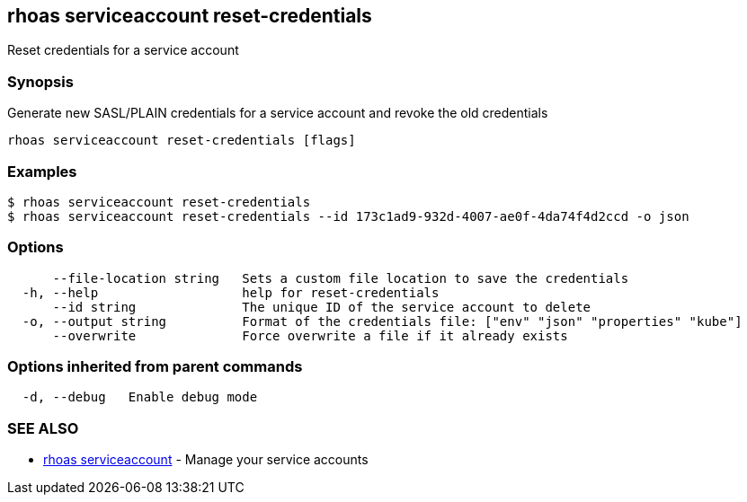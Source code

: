 == rhoas serviceaccount reset-credentials

Reset credentials for a service account

=== Synopsis

Generate new SASL/PLAIN credentials for a service account and revoke the
old credentials

....
rhoas serviceaccount reset-credentials [flags]
....

=== Examples

....
$ rhoas serviceaccount reset-credentials
$ rhoas serviceaccount reset-credentials --id 173c1ad9-932d-4007-ae0f-4da74f4d2ccd -o json
....

=== Options

....
      --file-location string   Sets a custom file location to save the credentials
  -h, --help                   help for reset-credentials
      --id string              The unique ID of the service account to delete
  -o, --output string          Format of the credentials file: ["env" "json" "properties" "kube"]
      --overwrite              Force overwrite a file if it already exists
....

=== Options inherited from parent commands

....
  -d, --debug   Enable debug mode
....

=== SEE ALSO

* link:rhoas_serviceaccount.adoc[rhoas serviceaccount] - Manage your
service accounts

